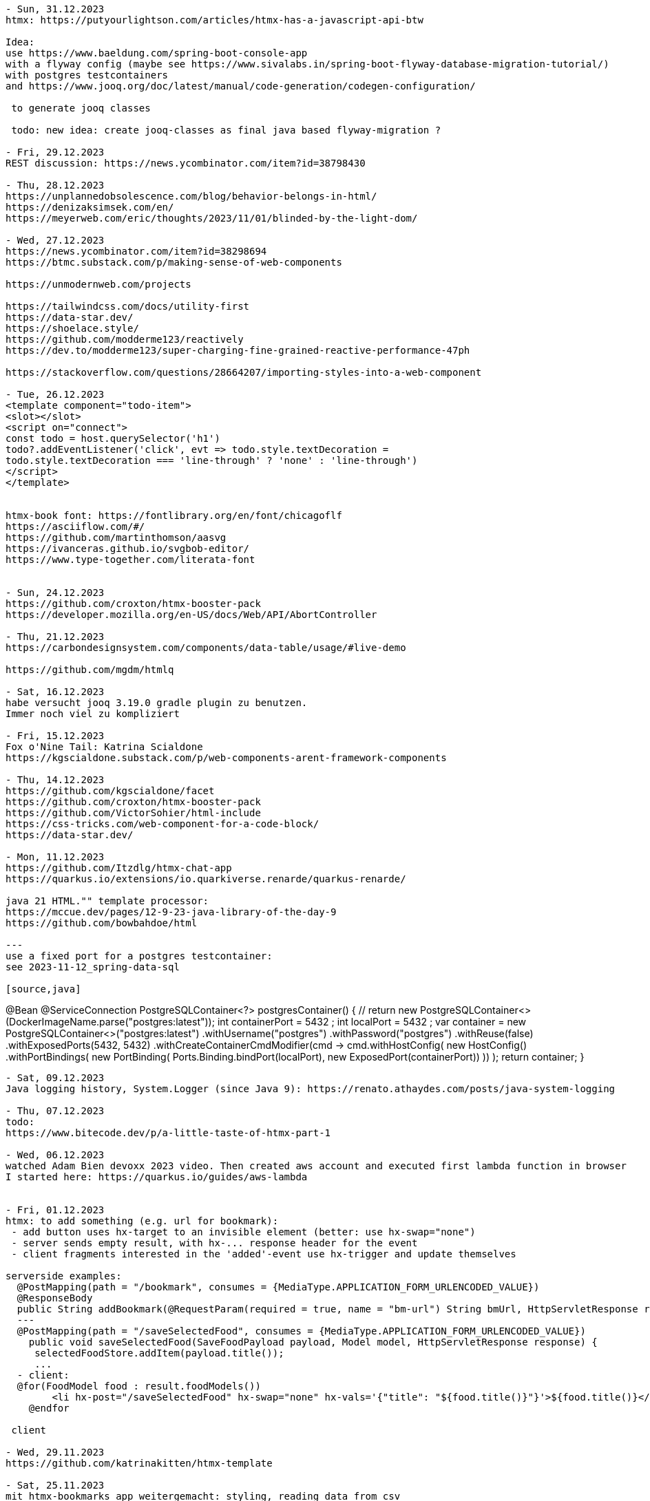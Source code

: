 ----
- Sun, 31.12.2023
htmx: https://putyourlightson.com/articles/htmx-has-a-javascript-api-btw

Idea:
use https://www.baeldung.com/spring-boot-console-app
with a flyway config (maybe see https://www.sivalabs.in/spring-boot-flyway-database-migration-tutorial/)
with postgres testcontainers
and https://www.jooq.org/doc/latest/manual/code-generation/codegen-configuration/

 to generate jooq classes

 todo: new idea: create jooq-classes as final java based flyway-migration ?

- Fri, 29.12.2023
REST discussion: https://news.ycombinator.com/item?id=38798430

- Thu, 28.12.2023
https://unplannedobsolescence.com/blog/behavior-belongs-in-html/
https://denizaksimsek.com/en/
https://meyerweb.com/eric/thoughts/2023/11/01/blinded-by-the-light-dom/

- Wed, 27.12.2023
https://news.ycombinator.com/item?id=38298694
https://btmc.substack.com/p/making-sense-of-web-components

https://unmodernweb.com/projects

https://tailwindcss.com/docs/utility-first
https://data-star.dev/
https://shoelace.style/
https://github.com/modderme123/reactively
https://dev.to/modderme123/super-charging-fine-grained-reactive-performance-47ph

https://stackoverflow.com/questions/28664207/importing-styles-into-a-web-component

- Tue, 26.12.2023
<template component="todo-item">
<slot></slot>
<script on="connect">
const todo = host.querySelector('h1')
todo?.addEventListener('click', evt => todo.style.textDecoration =
todo.style.textDecoration === 'line-through' ? 'none' : 'line-through')
</script>
</template>


htmx-book font: https://fontlibrary.org/en/font/chicagoflf
https://asciiflow.com/#/
https://github.com/martinthomson/aasvg
https://ivanceras.github.io/svgbob-editor/
https://www.type-together.com/literata-font


- Sun, 24.12.2023
https://github.com/croxton/htmx-booster-pack
https://developer.mozilla.org/en-US/docs/Web/API/AbortController

- Thu, 21.12.2023
https://carbondesignsystem.com/components/data-table/usage/#live-demo

https://github.com/mgdm/htmlq

- Sat, 16.12.2023
habe versucht jooq 3.19.0 gradle plugin zu benutzen.
Immer noch viel zu kompliziert

- Fri, 15.12.2023
Fox o'Nine Tail: Katrina Scialdone
https://kgscialdone.substack.com/p/web-components-arent-framework-components

- Thu, 14.12.2023
https://github.com/kgscialdone/facet
https://github.com/croxton/htmx-booster-pack
https://github.com/VictorSohier/html-include
https://css-tricks.com/web-component-for-a-code-block/
https://data-star.dev/

- Mon, 11.12.2023
https://github.com/Itzdlg/htmx-chat-app
https://quarkus.io/extensions/io.quarkiverse.renarde/quarkus-renarde/

java 21 HTML."" template processor:
https://mccue.dev/pages/12-9-23-java-library-of-the-day-9
https://github.com/bowbahdoe/html

---
use a fixed port for a postgres testcontainer:
see 2023-11-12_spring-data-sql

[source,java]
----
@Bean
@ServiceConnection
PostgreSQLContainer<?> postgresContainer() {
    // return new PostgreSQLContainer<>(DockerImageName.parse("postgres:latest"));
    int containerPort = 5432 ;
    int localPort = 5432 ;
    var container = new PostgreSQLContainer<>("postgres:latest")
        .withUsername("postgres")
        .withPassword("postgres")
        .withReuse(false)
        .withExposedPorts(5432, 5432)
        .withCreateContainerCmdModifier(cmd -> cmd.withHostConfig(
            new HostConfig()
            .withPortBindings(
                new PortBinding(
                    Ports.Binding.bindPort(localPort),
                    new ExposedPort(containerPort))
            ))
    );
    return container;
}
----

- Sat, 09.12.2023
Java logging history, System.Logger (since Java 9): https://renato.athaydes.com/posts/java-system-logging

- Thu, 07.12.2023
todo:
https://www.bitecode.dev/p/a-little-taste-of-htmx-part-1

- Wed, 06.12.2023
watched Adam Bien devoxx 2023 video. Then created aws account and executed first lambda function in browser
I started here: https://quarkus.io/guides/aws-lambda


- Fri, 01.12.2023
htmx: to add something (e.g. url for bookmark):
 - add button uses hx-target to an invisible element (better: use hx-swap="none")
 - server sends empty result, with hx-... response header for the event
 - client fragments interested in the 'added'-event use hx-trigger and update themselves

serverside examples:
  @PostMapping(path = "/bookmark", consumes = {MediaType.APPLICATION_FORM_URLENCODED_VALUE})
  @ResponseBody
  public String addBookmark(@RequestParam(required = true, name = "bm-url") String bmUrl, HttpServletResponse response) {
  ---
  @PostMapping(path = "/saveSelectedFood", consumes = {MediaType.APPLICATION_FORM_URLENCODED_VALUE})
    public void saveSelectedFood(SaveFoodPayload payload, Model model, HttpServletResponse response) {
     selectedFoodStore.addItem(payload.title());
     ...
  - client:
  @for(FoodModel food : result.foodModels())
        <li hx-post="/saveSelectedFood" hx-swap="none" hx-vals='{"title": "${food.title()}"}'>${food.title()}</li>
    @endfor

 client

- Wed, 29.11.2023
https://github.com/katrinakitten/htmx-template

- Sat, 25.11.2023
mit htmx-bookmarks app weitergemacht: styling, reading data from csv
 postgres DB auf supabase erstellt (mit github account zugreifen):
 https://supabase.com/dashboard/project/goymgpbydnxuwxbfvpgq/settings/database
 bookmarks from my github: https://github.com/svene/notes/blob/master/bookmarks.csv

- Tue, 21.11.2023
cube css: https://cube.fyi/
https://stylus-lang.com/
https://classless.de/
https://github.com/cbracco/html5-test-page
https://stackoverflow.com/questions/40010597/how-do-i-apply-opacity-to-a-css-color-variable/41265350#41265350
minimal css framework: https://github.com/kbrsh/wing
https://css-tricks.com/centering-css-complete-guide/
https://www.keithcirkel.co.uk/css-classes-considered-harmful/
https://github.com/dbohdan/classless-css
https://yeun.github.io/open-color/
https://github.com/fchristant/colar
https://github.com/dohliam/dropin-minimal-css

- Sat, 18.11.2023
from the htmx discord channel:
webframework:
https://jooby.io/

ui-component js-lib:
https://w2ui.com/

looks good: ui-lib:
https://semantic-ui.com/

htmx from webjars.org:
compile 'org.webjars.npm:htmx.org:1.9.8'

missing.css from webjars.org:
compile 'org.webjars.npm:missing.css:1.1.1'

minifying,hashing for java:
Web Resource Optimizer for Java: https://wro4j.github.io/wro4j/

<button _="init wait 2s then remove @disabled" disabled>Save</button>

----- (from: https://pweb-one.vercel.app/#    -> show source and inspect svg-hidden at top of html and svg-usages further down)
idea using svgs:
<svg class="hidden">
        <symbol id="check-icon-green" width="15" height="12" viewBox="0 0 15 12" fill="none">
            <path d="M2.23173 5.85953L5.99084 10.1028L12.7573 2.35425" stroke="#307D5E" stroke-width="3.12482" stroke-linecap="round" stroke-linejoin="round"></path>
        </symbol>
        <symbol id="check-icon-white" width="15" height="12" viewBox="0 0 15 12" fill="none">
            <path d="M2.23173 5.85953L5.99084 10.1028L12.7573 2.35425" stroke="white" stroke-width="3.12482" stroke-linecap="round" stroke-linejoin="round"></path>
        </symbol>
...
</svg>
<!-- usage: -->
<div class="flex w-10 mb-2">
                              <svg class="h-5 w-5 text-white" viewBox="0 0 20 20" fill="currentColor" aria-hidden="true">
                                  <use href="#icon-person">
                              </use></svg>
                          </div>
-----
see: svg symbols:
https://developer.mozilla.org/en-US/docs/Web/SVG/Element/symbol
-----
quarkus and htmx:
https://github.com/dashorst/funwithflags

todo: watch video "improve your test driven development" https://www.youtube.com/watch?v=2vEoL3Irgiw

another Java template engine:
https://pebbletemplates.io/

---
build a webjar:
https://dev.to/janux_de/create-webjar-with-gradle-and-github-2li3

---
https://html-first.com/
https://ivanceras.github.io/svgbob-editor/
---

// see: https://blog.jooq.org/faster-sql-paging-with-jooq-using-the-seek-method/

- Fri, 17.11.2023
micronaut video:
https://www.youtube.com/watch?v=Elz_abev4ts&list=PLRsbF2sD7JVoylItQFt2RKpLsYasx1c3F&index=79

- Mon, 13.11.2023
standard spring-boot dependencies
web, postgres, testcontainers,devtools,jdbc

- Sat, 11.11.2023
use case: https://medium.com/the-resonant-web/spring-boot-2-0-starter-kit-part-1-23ddff0c7da2
 github repo: https://github.com/khandelwal-arpit/springboot-starterkit

 deprecated: https://github.com/google/material-design-lite
 -> https://github.com/material-components/material-components-web


https://alan.norbauer.com/articles/browser-debugging-tricks

https://martijndashorst.com/blog/2023/11/09/jfall-htmx-presentation

- Fri, 10.11.2023
OAuth2, OpenID: live coding SSO, from first principles By Daniel Garnier Moiroux:
https://www.youtube.com/watch?v=wP4TVTvYL0Y&list=PLRsbF2sD7JVoylItQFt2RKpLsYasx1c3F&index=19
repo: https://github.com/Kehrlann/sso-live-coding/tree/main

- Wed, 01.11.2023
devoxx belgium 2023: https://www.youtube.com/playlist?list=PLRsbF2sD7JVoylItQFt2RKpLsYasx1c3F

Reactive applications with Event Sourcing and Server Sent events By Mitchell Herrijgers
 (axon framework, kotlin, eventstore, CQRS)
 - try SSE with pure spring boot (without axon framework)
 https://www.youtube.com/watch?v=E7rWSYbZQfg&list=PLRsbF2sD7JVoylItQFt2RKpLsYasx1c3F&index=97

todo:
 - openid: https://www.youtube.com/watch?v=wP4TVTvYL0Y&list=PLRsbF2sD7JVoylItQFt2RKpLsYasx1c3F&index=19
 - micronaut: https://www.youtube.com/watch?v=Elz_abev4ts&list=PLRsbF2sD7JVoylItQFt2RKpLsYasx1c3F&index=78
 - https://www.youtube.com/watch?v=MTPUtODhNWE&list=PLRsbF2sD7JVoylItQFt2RKpLsYasx1c3F&index=74
 - https://www.youtube.com/watch?v=4SPkpIap4Ls&list=PLRsbF2sD7JVoylItQFt2RKpLsYasx1c3F&index=4
 - https://www.youtube.com/watch?v=T0p4FAJdYOQ&list=PLRsbF2sD7JVoylItQFt2RKpLsYasx1c3F&index=3&t=1s
 -


to view:
algebraic data types

- Sun, 29.10.2023
material web:
https://github.com/material-components/material-web/blob/main/docs/quick-start.md
Idee: statt install via npm als webjar in spring-boot

- Sat, 28.10.2023
inspected spring petclinic app (standard and htmx versions):
 normal: https://github.com/spring-projects/spring-petclinic
 htmx:   https://github.com/spring-petclinic/spring-petclinic-htmx

https://www.wimdeblauwe.com/projects/
https://www.wimdeblauwe.com/books/
  downloaded book: Practical-Guide-to-building-an-API-backend-with-Spring-Boot-v2-1545577412730.pdf

JTE statt JSP und Thymeleaf:
https://www.chrono24.net/ist-jte-eine-alternative-zu-jsp/#gref

- Thu, 26.10.2023
minimal_htmx_in_html.md:
https://gist.github.com/1cg/d1ad1ddd5f43a8a993cd9f711135edc9

HTMX Interview Video: https://www.youtube.com/watch?v=9H5VK9vJ-aw

- Tue, 24.10.2023
htmx contact app: https://github.com/bigskysoftware/contact-app

- Mon, 23.10.2023
https://github.com/mkyong/spring-boot

- Sat, 21.10.2023
htmx logo:
https://raw.githubusercontent.com/bigskysoftware/htmx/master/www/static/img/htmx_logo.1.png

htmx discord channel (see htmx page: https://github.com/bigskysoftware/htmx)
https://discord.com/channels/725789699527933952/725789747212976259

https://github.com/tradfursten/htmx_umejug

- Fri, 20.10.2023
tozo 6 Kopfhörer
https://github.com/baloise-incubator/AddressSearchClient

codecamp 2023 links:
http://localhost:8080/food
https://shoelace.style/
https://picocss.com/
https://github.com/spring-petclinic/spring-petclinic-htmx
icons: https://icones.js.org/collection/all?s=youtube

- Thu, 19.10.2023
https://zetcode.com/java/record/
Flyway: read migrations from a jar file: not working out of the box but could be done with MigrationResolver
https://blog.jooq.org/how-to-statically-override-the-default-settings-in-jooq/

- Wed, 18.10.2023
keycloak: http://localhost:8081/
 realm wählen
   Realm settings->Login: user registration: on
   Realm settings->Login: email ausschalten
 user anlegen

- Sat, 14.10.2023
https://www.dell.com/support/kbdoc/de-de/000131667/how-do-i-upgrade-my-ubuntu-operating-system-to-the-latest-version

- Sat, 07.10.2023
https://www.w3.org/TR/css-anchor-position-1/

- Fri, 29.09.2023
DB, postgres multi-project setup.
  see /home/se/se/sweng/0_daily/2023/2023-09-29_db-project-setup/README.adoc

No Nonsense Monad & Functor - The foundation of Functional Programming by César Tron-Lozai
https://www.youtube.com/watch?v=e6tWJD5q8uw&t=2s
  functor: something that has map
  monad: functor and has 'flatten' to remove box in a box (or combined with 'flatmap')

- Thu, 21.09.2023
docker build -t dockercopy .
docker run --rm --name dockercopy -it dockercopy

docker build -f Dockerfile.new -t dockercopy .

- Thu, 14.09.2023
https://grugbrain.dev/
 -> https://craftinginterpreters.com/

https://s3.eu-central-1.amazonaws.com/airhacks.fm/airhacksfm_258.mp3

- Mon, 11.09.2023
micronaut controller ausprobiert
play with nx
 https://nx.dev/getting-started/tutorials/package-based-repo-tutorial

- Sun, 10.09.2023
https://blog.bitsrc.io/how-to-generate-previews-for-your-web-page-on-social-media-f867bfd26859
  https://ogp.me/

- Sat, 09.09.2023
hypermedia buch fertiggelesen

https://postgrest.org/en/stable/

- Fri, 08.09.2023
htmx: https://www.youtube.com/watch?v=huMTT5Pb8b8
  uno css

quarkus with jbang (idea from https://twitter.com/andrew_graaff/status/1697954106470486456)
  https://quarkus.io/guides/scripting

- Tue, 05.09.2023
CSS library tips from: https://hypermedia.systems/client-side-scripting/
 bootstrap, tailwind, bulma, pico.css

- Sun, 03.09.2023
htmx source code: https://github.com/bigskysoftware/htmx

- Thu, 31.08.2023
good htmx-podcast discusstion with transcription: https://changelog.com/gotime/266
 https://grugbrain.dev/

- Sun, 20.08.2023
continued htmx example

- Sat, 19.08.2023
continued html example

- Fri, 18.08.2023
https://github.com/svene/htmx-example-contacts-springboot-gradle-jte

https://github.com/bigskysoftware/contact-app
https://missing.style/

https://github.com/casid/jte/blob/main/DOCUMENTATION.md
https://github.com/casid/jte-javalin-tutorial/blob/master/src/main/jte/layout/page.jte

LEARNING:
- testcontainers/postgres/serviceconnection springboot > 3.1:

  @Configuration
  public class MyTestConfiguration {
  ...
  @Bean
  @ServiceConnection
  PostgreSQLContainer<?> postgresContainer() {
    return new PostgreSQLContainer("postgres:latest")
      .withUsername("postgres")
      .withPassword("postgres");

  reicht nicht, um im appcode eine DataSource zu injecten.
  Es muss noch folgende dependency hinzugefügt werden:
  implementation 'org.springframework.boot:spring-boot-starter-jdbc'
  (oder falls jooq im Einsatz ist reicht auch: implementation 'org.springframework.boot:spring-boot-starter-jooq')


implementation 'org.springframework.boot:spring-boot-starter-jdbc'

- Sun, 13.08.2023
spring-view-component experiments:
- https://lorefnon.me/2022/04/26/using-jte-kotlin-templates-in-spring-boot/

- Sat, 12.08.2023
openrewrite für xcommand andgewandt:
https://foojay.io/today/we-all-grow-older-but-do-our-projects-really-have-to-openrewrite/

- Wed, 09.08.2023
  https://twitter.com/davidm_ml/status/1688476520480649216?s=20
    color palettes: https://coolors.co/
    https://cssgradient.io/

  https://vladmihalcea.com/tutorials/hibernate/
    DB Schema for posts, comments, tags, ...:
    https://vladmihalcea.com/flyway-database-schema-migrations/

- Wed, 02.08.2023
- Top 5 HTMC features: https://www.youtube.com/watch?v=cmOz0GU5ol8
- Mike Pearson: Signals make Angular MUCH easier: https://www.youtube.com/watch?v=FRCpN62LyyM
  6:12, 8:50: rxjs is good for async reactivity, bad at synchronous reactivity (signals the other way round)
  9:08: signals: eager and stale, rxjs: lazy and fresh
- Spring View Component for HTMX: https://github.com/tschuehly/spring-view-component#viewaction-interactivity-with-htmx
  - Java Template Engine: https://github.com/casid/jte

- Sat, 29.07.2023
https://dev.to/this-is-angular/wrapping-imperative-apis-in-angular-550b
  https://betterprogramming.pub/angular-isnt-reactive-enough-70b6b8d6cf8
    mixins: https://www.npmjs.com/package/@se-ng/observable-hooks
    ngrx: RFC: Component: Proposal for a new package component: https://github.com/ngrx/platform/issues/2052

ngrx action groups: https://dev.to/ngrx/ngrx-action-group-creator-1deh

- Thu, 27.07.2023
rxjs core team member blog:
https://ncjamieson.com/

- Wed, 26.07.2023
https://dev.to/this-is-angular/progressive-reactivity-in-angular-1d40

- Tue, 25.07.2023
https://dev.to/mfp22/rxjs-can-save-your-codebase-49fi

----- Sun, 23.07.2023
show execution order of maven plugins:
 ./mvnw -X verify > ttt.txt
 -> search for BUILD PLAN in ttt.txt

 https://dev.to/art_ptushkin/how-to-properly-ignore-junit-4-in-gradle-and-maven-3o82
---
Architecturally evident Spring applications with jMolecules by Oliver Drotbohm @ Spring I/O 2023
  https://www.youtube.com/watch?v=-I7KiV_6f-s&list=WL&index=4
  24:18 : persistent model vs. dedicated persistent model
  26:56 : JPA-induced boilerplate
  27:34 : bytebuddy plugin
  29:27 : get rid of @Entity...
  34:15 : get rid of @Entity...
  41:00 : provided interface, required interface
  48:00 : technology integration

----- Sat, 22.07.2023
Do you really need Hibernate by Simon Martinelli @ Spring I/O 2023:
  https://www.youtube.com/watch?v=ykoUBctblno
  07:45: JPA vs JOOQ
  23:00: sql examples
  54:20: JPA vs JOOQ superpowers:
  JOOQ: querying, reading nested objects (multiset), calling functions/stored procedures, bulk updates and deletes
  JPA: entity state transition, cascading insert, update, delete, and orphan removal
  both can be used together in one application
  41:10: using JPA or Spring Data JDBC for executing SQL is not a good idea because you have to use strings

---
flyway:
  quickstarts: https://documentation.red-gate.com/fd/quickstart-how-flyway-works-184127223.html
  quickstart java: https://documentation.red-gate.com/fd/quickstart-api-184127575.html

----- Wed, 19.07.2023
Josh Long: HTMX and Spring Boot: https://www.youtube.com/watch?v=M9TL-2Jbr0c
  31:10: hyperscript.org
  37:00: thymeleaf fragment
  bis 42:00
  48:38: dependency of 'thymeleaf for htmx' (return more than one view from spring controller method)
  57:00: working version

----- Tue, 18.07.2023
Josh Long: HTMX and Spring Boot: https://www.youtube.com/watch?v=M9TL-2Jbr0c
  13:10: spring initializer deps
  bis 24:29

- check spring viewcontroller somebody texted during video: https://twitter.com/tschuehly/status/1680326811694116864?s=20

----- Mon, 17.07.2023
Josh Long: HTMX and Spring Boot: https://www.youtube.com/watch?v=M9TL-2Jbr0c
  bis 12:48

----- Sun, 16.07.2023
Jooq-maven-code-generation experiments. Successfully works !
Hint from Lukas Eder from JOOQ-Video (see Sat below):
  https://blogs.oracle.com/database/post/json-relational-duality-app-dev

----- Sat, 15.07.2023
Spring Boot 3.1.0 Testcontainers Support for Testing and Local Development:
- https://www.youtube.com/watch?v=7i0C_QWpSn8&t=306s
  1:06: spring initilizer deps: spring web, spring data jpa, flyway migrations, postgres, testcontainer

Databases, jOOQ, and Testcontainers with Lukas Eder: https://www.youtube.com/watch?v=gLmMkB5QfY8
  maven pom with groovy-plugin to generate jooq code:
    Lukas Eder: https://github.com/jOOQ/jOOQ-mcve/blob/main/jOOQ-mcve-java-postgres/pom.xml
    Simon Martinelli: https://github.com/simasch/jooq-workshop/tree/main/jooq-sakila (see pom.xml):
    - uses flyway for film DB structure: jooq-workshop/jooq-sakila/src/main/resources/db/migration
    - examples, excercises:
      - uses flyway in test to insert film data
      - jooq-workshop/jooq-sakila/src/test/java/ch/martinelli/edu/jooq/sakila/[demo|excercise]
    - uses testcontainers
    -> https://github.com/simasch/docker-postgres-sakila
  testcontainers maven plugin: https://testcontainers.com/guides/working-with-jooq-flyway-using-testcontainers/
  Etienne Studers gradle plugin: https://github.com/etiennestuder/gradle-jooq-plugin
  Film/Actor database: https://www.jooq.org/sakila
    https://github.com/jOOQ/sakila
  Simon Martinelli, jOOQ Quick Start:
    https://www.youtube.com/watch?v=UuNrcBgRGXw
    https://github.com/simasch/jooq-quickstart

  My thoughts:
  - 1: create new DB:
    - create repo 1 with:
      - Dockerfile
      - flyway migration files for the DB structure
    - create repo 2 (lazy way: do it also in repo 1) with:
      - flyway files to populate DB with data
  - 2: existing DB (like sakila or after step 1):
    - use (or create) Docker image of Postgres DB. Data is not needed
    - create repo with the code-generation support in it (e.g. in pom.xml) to generate the code and create a DB-jook-lib (e.g. sakila-jooq.jar) from it
      - if the DB-schema from step 1 is still under development: create unit tests to proof that the schema is as expected

  - 3: client:
    - create another repo with app code. It uses the DB-jooq-lib to access the DB

mvn archetype:generate -DgroupId=org.svenehrke -DartifactId=demo-jooq-pomgen -DarchetypeArtifactId=maven-archetype-quickstart -DinteractiveMode=false

gradle: https://github.com/sivaprasadreddy/spring-boot-jooq-demo/blob/gradle/build.gradle

TODO:

- twitter bookmarks 16.6.2023: https://www.youtube.com/watch?v=fW80PwtNJAM

----
